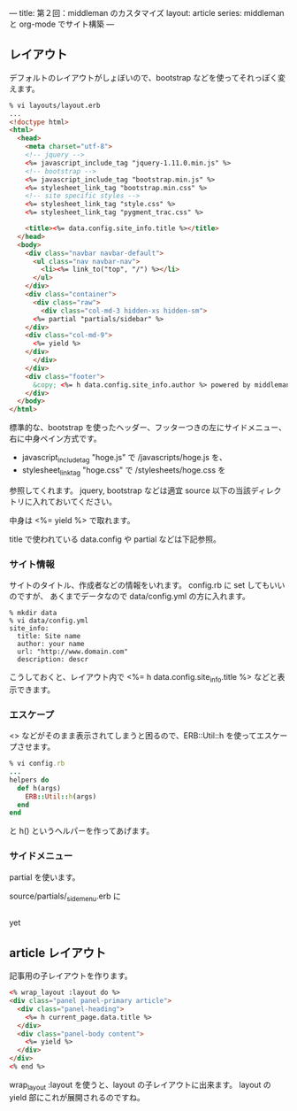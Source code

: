 ---
title: 第２回：middleman のカスタマイズ
layout: article
series: middleman と org-mode でサイト構築
---

** レイアウト
デフォルトのレイアウトがしょぼいので、bootstrap などを使ってそれっぽく変えます。

#+BEGIN_SRC html
% vi layouts/layout.erb
... 
<!doctype html>
<html>
  <head>
    <meta charset="utf-8">
    <!-- jquery -->
    <%= javascript_include_tag "jquery-1.11.0.min.js" %>
    <!-- bootstrap -->
    <%= javascript_include_tag "bootstrap.min.js" %>
    <%= stylesheet_link_tag "bootstrap.min.css" %>
    <!-- site specific styles -->
    <%= stylesheet_link_tag "style.css" %>
    <%= stylesheet_link_tag "pygment_trac.css" %>

    <title><%= data.config.site_info.title %></title>
  </head>
  <body>
    <div class="navbar navbar-default">
      <ul class="nav navbar-nav">
        <li><%= link_to("top", "/") %></li>
      </ul>
    </div>
    <div class="container">
      <div class="raw">
        <div class="col-md-3 hidden-xs hidden-sm">
	  <%= partial "partials/sidebar" %>
	</div>
	<div class="col-md-9">
	  <%= yield %>
	</div>
      </div>
    </div>
    <div class="footer">
      &copy; <%= h data.config.site_info.author %> powered by middleman and twitter-bootstrap
    </div>
  </body>
</html>
#+END_SRC

標準的な、bootstrap を使ったヘッダー、フッターつきの左にサイドメニュー、右に中身ペイン方式です。

- javascript_include_tag "hoge.js" で /javascripts/hoge.js を、
- stylesheet_link_tag "hoge.css" で /stylesheets/hoge.css を

参照してくれます。
jquery, bootstrap などは適宜 source 以下の当該ディレクトリに入れておいてください。

中身は <%= yield %> で取れます。

title で使われている data.config や partial などは下記参照。

*** サイト情報
サイトのタイトル、作成者などの情報をいれます。
config.rb に set してもいいのですが、
あくまでデータなので data/config.yml の方に入れます。

#+BEGIN_EXAMPLE
% mkdir data
% vi data/config.yml
site_info:
  title: Site name
  author: your name
  url: "http://www.domain.com"
  description: descr
#+END_EXAMPLE

こうしておくと、レイアウト内で <%= h data.config.site_info.title %> などと表示できます。

*** エスケープ
<> などがそのまま表示されてしまうと困るので、ERB::Util::h を使ってエスケープさせます。

#+BEGIN_SRC ruby
% vi config.rb
...
helpers do
  def h(args)
    ERB::Util::h(args)
  end
end
#+END_SRC

と h() というヘルパーを作ってあげます。

*** サイドメニュー
partial を使います。

source/partials/_sidemenu.erb に

#+BEGIN_SRC html

#+END_SRC

yet

** article レイアウト
記事用の子レイアウトを作ります。

#+BEGIN_SRC html
<% wrap_layout :layout do %>
<div class="panel panel-primary article">
  <div class="panel-heading">
    <%= h current_page.data.title %>
  </div>
  <div class="panel-body content">
    <%= yield %>
  </div>
</div>
<% end %>
#+END_SRC

wrap_layout :layout を使うと、layout の子レイアウトに出来ます。
layout の yield 部にこれが展開されるのですね。
